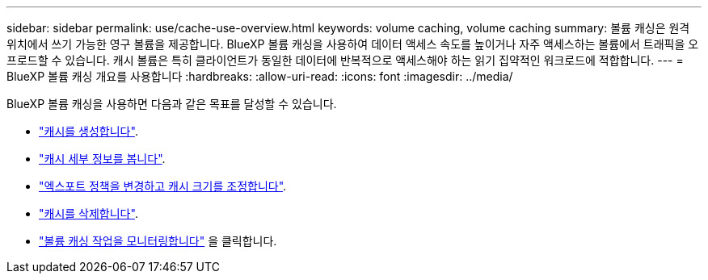 ---
sidebar: sidebar 
permalink: use/cache-use-overview.html 
keywords: volume caching, volume caching 
summary: 볼륨 캐싱은 원격 위치에서 쓰기 가능한 영구 볼륨을 제공합니다. BlueXP 볼륨 캐싱을 사용하여 데이터 액세스 속도를 높이거나 자주 액세스하는 볼륨에서 트래픽을 오프로드할 수 있습니다. 캐시 볼륨은 특히 클라이언트가 동일한 데이터에 반복적으로 액세스해야 하는 읽기 집약적인 워크로드에 적합합니다. 
---
= BlueXP 볼륨 캐싱 개요를 사용합니다
:hardbreaks:
:allow-uri-read: 
:icons: font
:imagesdir: ../media/


[role="lead"]
BlueXP 볼륨 캐싱을 사용하면 다음과 같은 목표를 달성할 수 있습니다.

* link:../use/cache-create.html["캐시를 생성합니다"].
* link:../use/cache-manage.html#view-cache-details["캐시 세부 정보를 봅니다"].
* link:../use/cache-manage.html#assign-a-different-cache-export-policy["엑스포트 정책을 변경하고 캐시 크기를 조정합니다"].
* link:../use/cache-manage.html#delete-a-volume-cache["캐시를 삭제합니다"].
* link:../use/monitor-jobs.html["볼륨 캐싱 작업을 모니터링합니다"] 을 클릭합니다.

